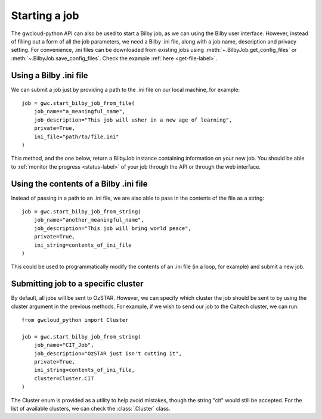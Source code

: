 Starting a job
==============

The gwcloud-python API can also be used to start a Bilby job, as we can using the Bilby user interface.
However, instead of filling out a form of all the job parameters, we need a Bilby .ini file, along with a job name, description and privacy setting.
For convenience, .ini files can be downloaded from existing jobs using :meth:`~.BilbyJob.get_config_files` or :meth:`~.BilbyJob.save_config_files`.
Check the example :ref:`here <get-file-label>`.

Using a Bilby .ini file
-----------------------

We can submit a job just by providing a path to the .ini file on our local machine, for example:

::

    job = gwc.start_bilby_job_from_file(
        job_name="a_meaningful_name",
        job_description="This job will usher in a new age of learning",
        private=True,
        ini_file="path/to/file.ini"
    )

This method, and the one below, return a BilbyJob instance containing information on your new job.
You should be able to :ref:`monitor the progress <status-label>` of your job through the API or through the web interface.

Using the contents of a Bilby .ini file
---------------------------------------

Instead of passing in a path to an .ini file, we are also able to pass in the contents of the file as a string:

::

    job = gwc.start_bilby_job_from_string(
        job_name="another_meaningful_name",
        job_description="This job will bring world peace",
        private=True,
        ini_string=contents_of_ini_file
    )

This could be used to programmatically modify the contents of an .ini file (in a loop, for example) and submit a new job.

Submitting job to a specific cluster
------------------------------------

By default, all jobs will be sent to OzSTAR. However, we can specify which cluster the job should be sent to by using the cluster argument in the previous methods.
For example, if we wish to send our job to the Caltech cluster, we can run:

::

    from gwcloud_python import Cluster

    job = gwc.start_bilby_job_from_string(
        job_name="CIT_Job",
        job_description="OzSTAR just isn't cutting it",
        private=True,
        ini_string=contents_of_ini_file,
        cluster=Cluster.CIT
    )

The Cluster enum is provided as a utility to help avoid mistakes, though the string "cit" would still be accepted.
For the list of available clusters, we can check the :class:`.Cluster` class.